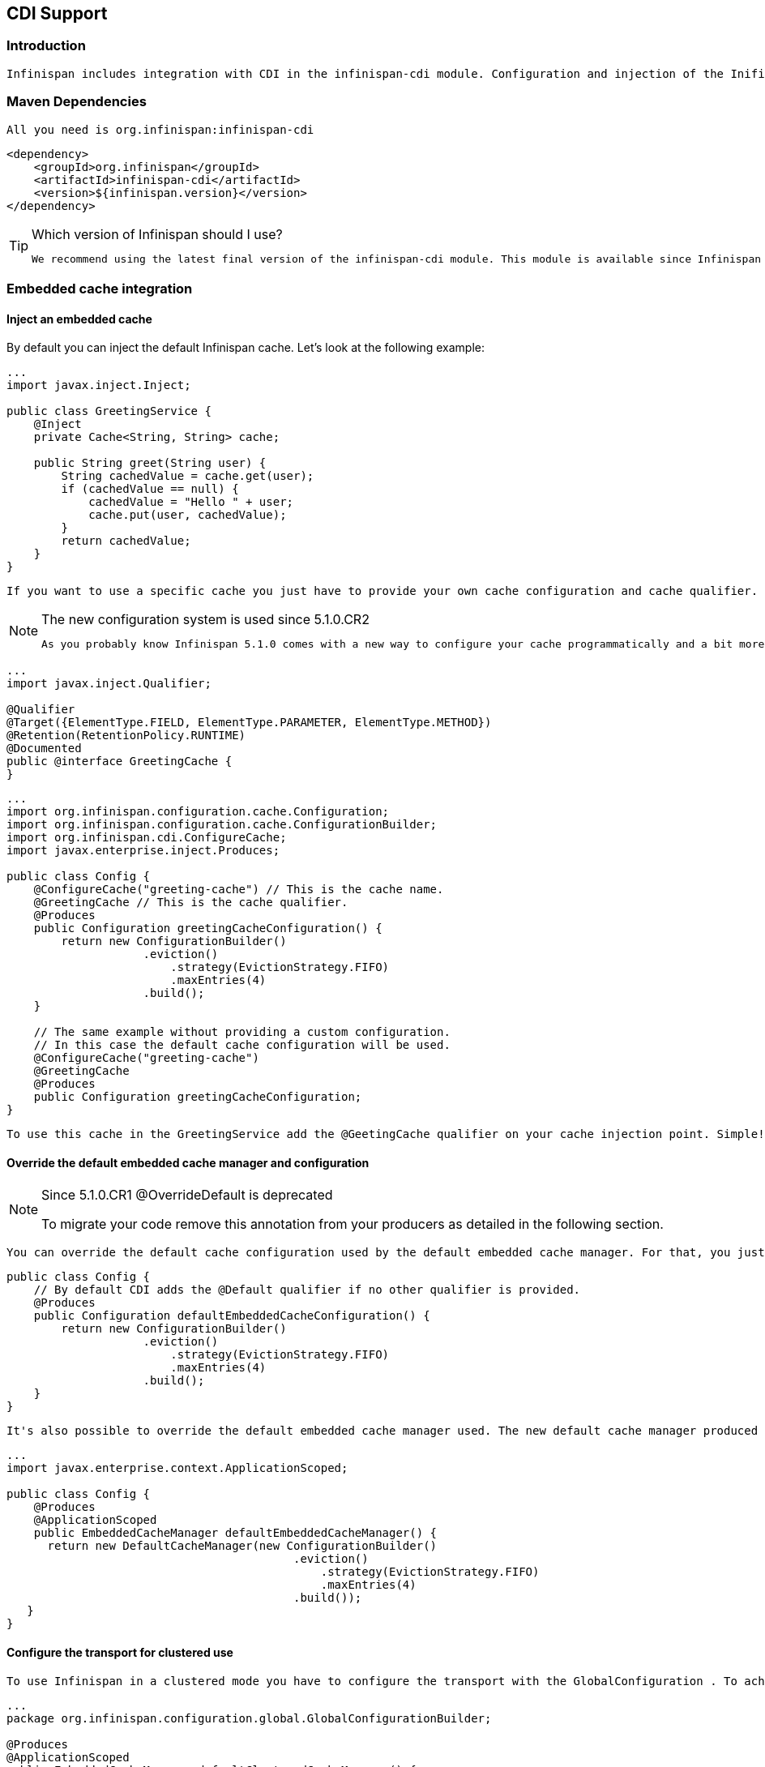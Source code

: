 [[sid-18645188]]

==  CDI Support

[[sid-18645188_CDISupport-Introduction]]


=== Introduction

 Infinispan includes integration with CDI in the infinispan-cdi module. Configuration and injection of the Inifispan's Cache API is provided, and it is planned to bridge Cache listeners to the CDI event system. The module also provide partial support of the JCache (JSR-107) caching annotations - for further details see link:$$https://docs.google.com/document/d/1YZ-lrH6nW871Vd9Z34Og_EqbX_kxxJi55UrSn4yL2Ak/edit?hl=en&amp;pli=1#heading=h.jdfazu3s6oly$$[Chapter 8] of the JCACHE specification. 

[[sid-18645188_CDISupport-MavenDependencies]]


=== Maven Dependencies

 All you need is org.infinispan:infinispan-cdi 


----

<dependency>
    <groupId>org.infinispan</groupId>
    <artifactId>infinispan-cdi</artifactId>
    <version>${infinispan.version}</version>
</dependency>

----


[TIP]
.Which version of Infinispan should I use?
==== 
 We recommend using the latest final version of the infinispan-cdi module. This module is available since Infinispan version 5.0.0.CR8 . 


==== 


[[sid-18645188_CDISupport-Embeddedcacheintegration]]


=== Embedded cache integration

[[sid-18645188_CDISupport-Injectanembeddedcache]]


==== Inject an embedded cache

By default you can inject the default Infinispan cache. Let's look at the following example:


----

...
import javax.inject.Inject;

public class GreetingService {
    @Inject
    private Cache<String, String> cache;

    public String greet(String user) {
        String cachedValue = cache.get(user);
        if (cachedValue == null) {
            cachedValue = "Hello " + user;
            cache.put(user, cachedValue);
        }
        return cachedValue;
    }
}

----

 If you want to use a specific cache you just have to provide your own cache configuration and cache qualifier. For example, if you want to use a custom cache for the GreetingService you should write your own qualifier (here GreetingCache ) and define its configuration: 


[NOTE]
.The new configuration system is used since 5.1.0.CR2
==== 
 As you probably know Infinispan 5.1.0 comes with a new way to configure your cache programmatically and a bit more (more information are available link:$$http://infinispan.blogspot.com/2012/01/configuration-changes-in-infinispan.html$$[here] ). Now to configure a cache you must use this new configuration system. 


==== 



----

...
import javax.inject.Qualifier;

@Qualifier
@Target({ElementType.FIELD, ElementType.PARAMETER, ElementType.METHOD})
@Retention(RetentionPolicy.RUNTIME)
@Documented
public @interface GreetingCache {
}

----


----

...
import org.infinispan.configuration.cache.Configuration;
import org.infinispan.configuration.cache.ConfigurationBuilder;
import org.infinispan.cdi.ConfigureCache;
import javax.enterprise.inject.Produces;

public class Config {
    @ConfigureCache("greeting-cache") // This is the cache name.
    @GreetingCache // This is the cache qualifier.
    @Produces
    public Configuration greetingCacheConfiguration() {
        return new ConfigurationBuilder()
                    .eviction()
                        .strategy(EvictionStrategy.FIFO)
                        .maxEntries(4)
                    .build();
    }

    // The same example without providing a custom configuration.
    // In this case the default cache configuration will be used.
    @ConfigureCache("greeting-cache")
    @GreetingCache
    @Produces
    public Configuration greetingCacheConfiguration;
}

----

 To use this cache in the GreetingService add the @GeetingCache qualifier on your cache injection point. Simple! 

[[sid-18645188_CDISupport-Overridethedefaultembeddedcachemanagerandconfiguration]]


==== Override the default embedded cache manager and configuration


[NOTE]
.Since 5.1.0.CR1 @OverrideDefault is deprecated
==== 
To migrate your code remove this annotation from your producers as detailed in the following section.


==== 


 You can override the default cache configuration used by the default embedded cache manager. For that, you just have to create one Configuration producer with the @Default qualifier as illustrated in the following snippet: 


----

public class Config {
    // By default CDI adds the @Default qualifier if no other qualifier is provided.
    @Produces
    public Configuration defaultEmbeddedCacheConfiguration() {
        return new ConfigurationBuilder()
                    .eviction()
                        .strategy(EvictionStrategy.FIFO)
                        .maxEntries(4)
                    .build();
    }
}

----

 It's also possible to override the default embedded cache manager used. The new default cache manager produced must have the @Default qualifier and the scope @ApplicationScoped . 


----

...
import javax.enterprise.context.ApplicationScoped;

public class Config {
    @Produces
    @ApplicationScoped
    public EmbeddedCacheManager defaultEmbeddedCacheManager() {
      return new DefaultCacheManager(new ConfigurationBuilder()
                                          .eviction()
                                              .strategy(EvictionStrategy.FIFO)
                                              .maxEntries(4)
                                          .build());
   }
}

----

[[sid-18645188_CDISupport-Configurethetransportforclustereduse]]


==== Configure the transport for clustered use

 To use Infinispan in a clustered mode you have to configure the transport with the GlobalConfiguration . To achieve that override the default cache manager as explained in the previous section. Look at the following snippet: 


----

...
package org.infinispan.configuration.global.GlobalConfigurationBuilder;

@Produces
@ApplicationScoped
public EmbeddedCacheManager defaultClusteredCacheManager() {
    return new DefaultCacheManager(
        new GlobalConfigurationBuilder().transport().defaultTransport().build(),
        new ConfigurationBuilder().eviction().maxEntries(7).build()
    );
}

----

[[sid-18645188_CDISupport-Remotecacheintegration]]


=== Remote cache integration

[[sid-18645188_CDISupport-Injectaremotecache]]


==== Inject a remote cache

 With the CDI integration it's also possible to use a remote cache. For example you can inject the default RemoteCache as illustrated in the following snippet: 


----

public class GreetingService {
    @Inject
    private RemoteCache<String, String> cache;

    public String greet(String user) {
        String cachedValue = cache.get(user);
        if (cachedValue == null) {
            cachedValue = "Hello " + user;
            cache.put(user, cachedValue);
        }
        return cachedValue;
    }
}

----

 If you want to use another cache, for example the greeting-cache, add the @Remote qualifier on the cache injection point which contains the cache name. 


----

public class GreetingService {
    @Inject @Remote("greeting-cache")
    private RemoteCache<String, String> cache;

    ...
}

----

 Adding the @Remote cache qualifier on each injection point might be error prone. That's why the remote cache integration provides another way to achieve the same goal. For that you have to create your own qualifier annotated with @Remote : 


----

@Remote("greeting-cache")
@Qualifier
@Target({ElementType.FIELD, ElementType.PARAMETER, ElementType.METHOD})
@Retention(RetentionPolicy.RUNTIME)
@Documented
public @interface RemoteGreetingCache {
}

----

 To use this cache in the GreetingService add the qualifier @RemoteGreetingCache qualifier on your cache injection. 

[[sid-18645188_CDISupport-Overridethedefaultremotecachemanager]]


==== Override the default remote cache manager

Like the embedded cache integration, the remote cache integration comes with a default remote cache manager producer. This default remote cache manager can be overridden as illustrated in the following snippet:


----

public class Config {
    @Produces
    @ApplicationScoped
    public RemoteCacheManager defaultRemoteCacheManager() {
        return new RemoteCacheManager(localhost, 1544);
    }
}

----

[[sid-18645188_CDISupport-Useacustomremote%2Fembeddedcachemanagerforoneormorecache]]


=== Use a custom remote/embedded cache manager for one or more cache

It's possible to use a custom cache manager for one or more cache. You just need to annotate the cache manager producer with the cache qualifiers. Look at the following example:


----

public class Config {
   @GreetingCache
   @Produces
   @ApplicationScoped
   public EmbeddedCacheManager specificEmbeddedCacheManager() {
      return new DefaultCacheManager(new ConfigurationBuilder()
                                          .expiration()
                                              .lifespan(60000l)
                                          .build());
   }

   @RemoteGreetingCache
   @Produces
   @ApplicationScoped
   public RemoteCacheManager specificRemoteCacheManager() {
       return new RemoteCacheManager("localhost", 1544);
   }
}

----

 With the above code the GreetingCache or the RemoteGreetingCache will be associated with the produced cache manager. 


[NOTE]
.Producer method scope
==== 
 To work properly the producers must have the scope @ApplicationScoped . Otherwise each injection of cache will be associated to a new instance of cache manager. 


==== 


[[sid-18645188_CDISupport-UseaJBossAS7configuredcache]]


=== Use a JBoss AS 7 configured cache

 With JBoss AS 7, you can setup an Infinispan cache manager in the server configuration file. This allows you to externalize your Infinispan configuration and also to lookup the cache manager from JNDI, normally with the @Resource annotation. 

As we mentioned earlier, you can override the default cache manager used by the Infinispan CDI extension. To use a JBoss AS 7 configured cache, you need to use the cache manager defined in JBoss AS 7. You only need to annotate the default cache manager producer with @Resource. The following example shows how use an embedded cache manager configured in JBoss AS 7.


----

...
import javax.annotation.Resource;

public class Config {
    @Produces
    @ApplicationScoped
    @Resource(lookup="java:jboss/infinispan/my-container-name")
    private EmbeddedCacheManager defaultCacheManager;
}

----

[[sid-18645188_CDISupport-UseJCachecachingannotations]]


=== Use JCache caching annotations

 The infinispan-cdi module provides a partial support of JCache caching annotations. These annotations provide a simple way to handle common use cases. The following caching annotations are defined in this specification: 


*  @CacheResult caches the result of a method call 


*  @CachePut caches a method parameter 


*  @CacheRemoveEntry removes an entry from a cache 


*  @CacheRemoveAll removes all entries from a cache 


[NOTE]
.Annotations target type
==== 
These annotations must only be used on methods.


==== 


 To use these annotations the following interceptors must be declared in your application beans.xml . 


----

<beans xmlns="http://java.sun.com/xml/ns/javaee"
       xmlns:xsi="http://www.w3.org/2001/XMLSchema-instance"
       xsi:schemaLocation="http://java.sun.com/xml/ns/javaee http://java.sun.com/xml/ns/javaee/beans_1_0.xsd">
    <interceptors>
        <class>org.infinispan.cdi.interceptor.CacheResultInterceptor</class>
        <class>org.infinispan.cdi.interceptor.CachePutInterceptor</class>
        <class>org.infinispan.cdi.interceptor.CacheRemoveEntryInterceptor</class>
        <class>org.infinispan.cdi.interceptor.CacheRemoveAllInterceptor</class>
    </interceptors>
</beans>

----

 The following snippet of code illustrates the use of @CacheResult annotation. As you can see it simplifies the caching of the Greetingservice#greet method results. 


----

import javax.cache.interceptor.CacheResult;

public class GreetingService {
    @CacheResult
    public String greet(String user) {
        return "Hello" + user;
    }
}

----

 The first version of the GreetingService and the above version have exactly the same behavior. The only difference is the cache used. By default it's the fully qualified name of the annotated method with its parameter types (e.g. org.infinispan.example.GreetingService.greet(java.lang.String) ). 


[TIP]
.Can I use a different cache?
==== 
 To use another cache specify its name with the cacheName attribute of the cache annotation. For example: 


----

@CacheResult(cacheName = "greeting-cache")

----


==== 


